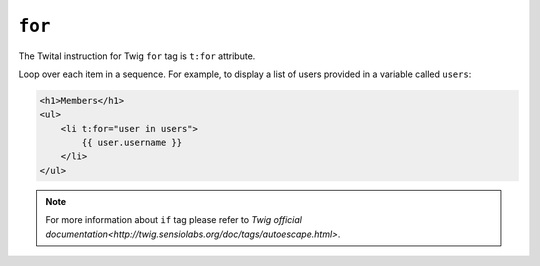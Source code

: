 ``for``
=======

The Twital instruction for Twig ``for`` tag is ``t:for`` attribute.


Loop over each item in a sequence. For example, to display a list of users
provided in a variable called ``users``:

.. code-block:: xml+jinja

    <h1>Members</h1>
    <ul>
        <li t:for="user in users">
            {{ user.username }}
        </li>
    </ul>

.. note::

    For more information about ``if`` tag please refer to `Twig official documentation<http://twig.sensiolabs.org/doc/tags/autoescape.html>`.